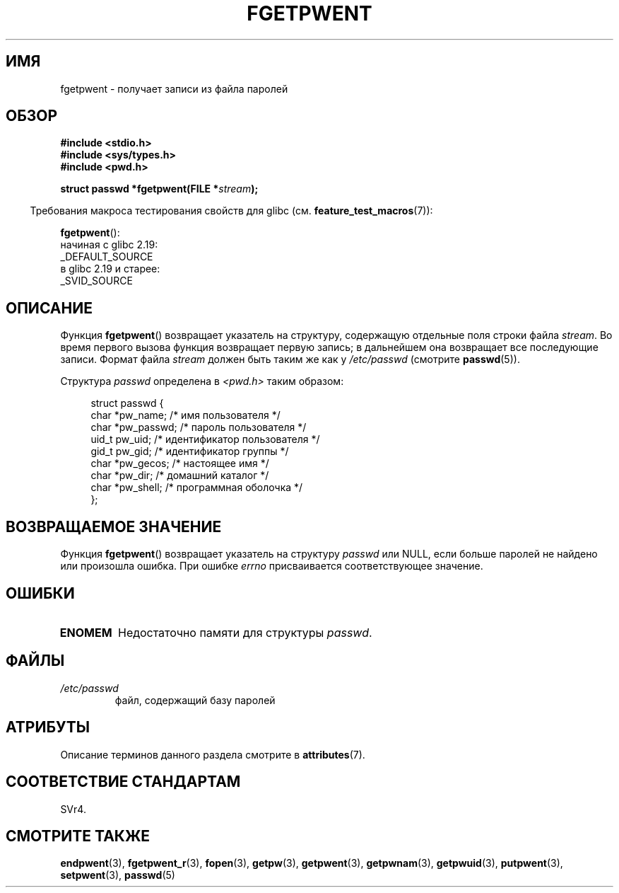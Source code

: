 .\" -*- mode: troff; coding: UTF-8 -*-
.\" Copyright 1993 David Metcalfe (david@prism.demon.co.uk)
.\"
.\" %%%LICENSE_START(VERBATIM)
.\" Permission is granted to make and distribute verbatim copies of this
.\" manual provided the copyright notice and this permission notice are
.\" preserved on all copies.
.\"
.\" Permission is granted to copy and distribute modified versions of this
.\" manual under the conditions for verbatim copying, provided that the
.\" entire resulting derived work is distributed under the terms of a
.\" permission notice identical to this one.
.\"
.\" Since the Linux kernel and libraries are constantly changing, this
.\" manual page may be incorrect or out-of-date.  The author(s) assume no
.\" responsibility for errors or omissions, or for damages resulting from
.\" the use of the information contained herein.  The author(s) may not
.\" have taken the same level of care in the production of this manual,
.\" which is licensed free of charge, as they might when working
.\" professionally.
.\"
.\" Formatted or processed versions of this manual, if unaccompanied by
.\" the source, must acknowledge the copyright and authors of this work.
.\" %%%LICENSE_END
.\"
.\" References consulted:
.\"     Linux libc source code
.\"     Lewine's _POSIX Programmer's Guide_ (O'Reilly & Associates, 1991)
.\"     386BSD man pages
.\"
.\" Modified Sat Jul 24 19:37:37 1993 by Rik Faith (faith@cs.unc.edu)
.\" Modified Mon May 27 22:40:48 1996 by Martin Schulze (joey@linux.de)
.\"
.\"*******************************************************************
.\"
.\" This file was generated with po4a. Translate the source file.
.\"
.\"*******************************************************************
.TH FGETPWENT 3 2018\-02\-02 GNU "Руководство программиста Linux"
.SH ИМЯ
fgetpwent \- получает записи из файла паролей
.SH ОБЗОР
.nf
\fB#include <stdio.h>\fP
\fB#include <sys/types.h>\fP
\fB#include <pwd.h>\fP
.PP
\fBstruct passwd *fgetpwent(FILE *\fP\fIstream\fP\fB);\fP
.fi
.PP
.in -4n
Требования макроса тестирования свойств для glibc
(см. \fBfeature_test_macros\fP(7)):
.in
.PP
\fBfgetpwent\fP():
    начиная с glibc 2.19:
        _DEFAULT_SOURCE
    в glibc 2.19 и старее:
        _SVID_SOURCE
.SH ОПИСАНИЕ
Функция \fBfgetpwent\fP() возвращает указатель на структуру, содержащую
отдельные поля строки файла \fIstream\fP. Во время первого вызова функция
возвращает первую запись; в дальнейшем она возвращает все последующие
записи. Формат файла \fIstream\fP должен быть таким же как у \fI/etc/passwd\fP
(смотрите \fBpasswd\fP(5)).
.PP
Структура \fIpasswd\fP определена в \fI<pwd.h>\fP таким образом:
.PP
.in +4n
.EX
struct passwd {
    char   *pw_name;       /* имя пользователя */
    char   *pw_passwd;     /* пароль пользователя */
    uid_t   pw_uid;        /* идентификатор пользователя */
    gid_t   pw_gid;        /* идентификатор группы */
    char   *pw_gecos;      /* настоящее имя */
    char   *pw_dir;        /* домашний каталог */
    char   *pw_shell;      /* программная оболочка */
};
.EE
.in
.SH "ВОЗВРАЩАЕМОЕ ЗНАЧЕНИЕ"
Функция \fBfgetpwent\fP() возвращает указатель на структуру \fIpasswd\fP или NULL,
если больше паролей не найдено или произошла ошибка. При ошибке \fIerrno\fP
присваивается соответствующее значение.
.SH ОШИБКИ
.TP 
\fBENOMEM\fP
Недостаточно памяти для структуры \fIpasswd\fP.
.SH ФАЙЛЫ
.TP 
\fI/etc/passwd\fP
файл, содержащий базу паролей
.SH АТРИБУТЫ
Описание терминов данного раздела смотрите в \fBattributes\fP(7).
.TS
allbox;
lb lb lb
l l l.
Интерфейс	Атрибут	Значение
T{
\fBfgetpwent\fP()
T}	Безвредность в нитях	MT\-Unsafe race:fgetpwent
.TE
.\" FIXME: The marking is different from that in the glibc manual,
.\" which has:
.\"
.\"    fgetpwent: MT-Unsafe race:fpwent
.\"
.\" We think race:fpwent in glibc maybe hard for users to understand,
.\" and have sent a patch to the GNU libc community for changing it to
.\" race:fgetpwent, however, something about the copyright impeded the
.\" progress.
.SH "СООТВЕТСТВИЕ СТАНДАРТАМ"
SVr4.
.SH "СМОТРИТЕ ТАКЖЕ"
\fBendpwent\fP(3), \fBfgetpwent_r\fP(3), \fBfopen\fP(3), \fBgetpw\fP(3), \fBgetpwent\fP(3),
\fBgetpwnam\fP(3), \fBgetpwuid\fP(3), \fBputpwent\fP(3), \fBsetpwent\fP(3), \fBpasswd\fP(5)

